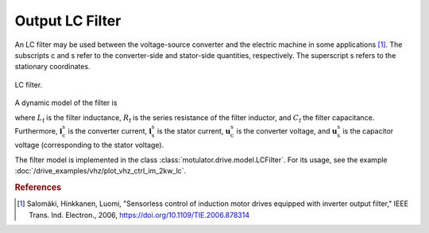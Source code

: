 Output LC Filter
================

An LC filter may be used between the voltage-source converter and the electric machine in some applications [#Sal2006]_. The subscripts c and s refer to the converter-side and stator-side quantities, respectively. The superscript s refers to the stationary coordinates. 

.. figure:: ../figs/lc_filter.svg
   :width: 100%
   :align: center
   :alt: LC filter
   :target: .
   
   LC filter.

A dynamic model of the filter is

.. math::
   L_\mathrm{f} \frac{\mathrm{d}\boldsymbol{i}_\mathrm{c}^\mathrm{s}}{\mathrm{d} t} 
   &= \boldsymbol{u}_\mathrm{c}^\mathrm{s} - \boldsymbol{u}_\mathrm{s}^\mathrm{s} 
   - R_\mathrm{f} \boldsymbol{i}_\mathrm{c}^\mathrm{s} \\
   C_\mathrm{f} \frac{\mathrm{d}\boldsymbol{u}_\mathrm{s}^\mathrm{s}}{\mathrm{d} t} 
   &= \boldsymbol{i}_\mathrm{c}^\mathrm{s} - \boldsymbol{i}_\mathrm{s}^\mathrm{s}
   :label: LC_filter_model

where :math:`L_\mathrm{f}` is the filter inductance, :math:`R_\mathrm{f}` is the series resistance of the filter inductor, and :math:`C_\mathrm{f}` the filter capacitance. Furthermore, :math:`\boldsymbol{i}_\mathrm{c}^\mathrm{s}` is the converter current, :math:`\boldsymbol{i}_\mathrm{s}^\mathrm{s}` is the stator current, :math:`\boldsymbol{u}_\mathrm{c}^\mathrm{s}` is the converter voltage, and :math:`\boldsymbol{u}_\mathrm{s}^\mathrm{s}` is the capacitor voltage (corresponding to the stator voltage). 

The filter model is implemented in the class :class:`motulator.drive.model.LCFilter`. For its usage, see the example :doc:`/drive_examples/vhz/plot_vhz_ctrl_im_2kw_lc`. 

.. rubric:: References

.. [#Sal2006] Salomäki, Hinkkanen, Luomi, "Sensorless control of induction motor drives equipped with inverter output filter," IEEE Trans. Ind. Electron., 2006, https://doi.org/10.1109/TIE.2006.878314
